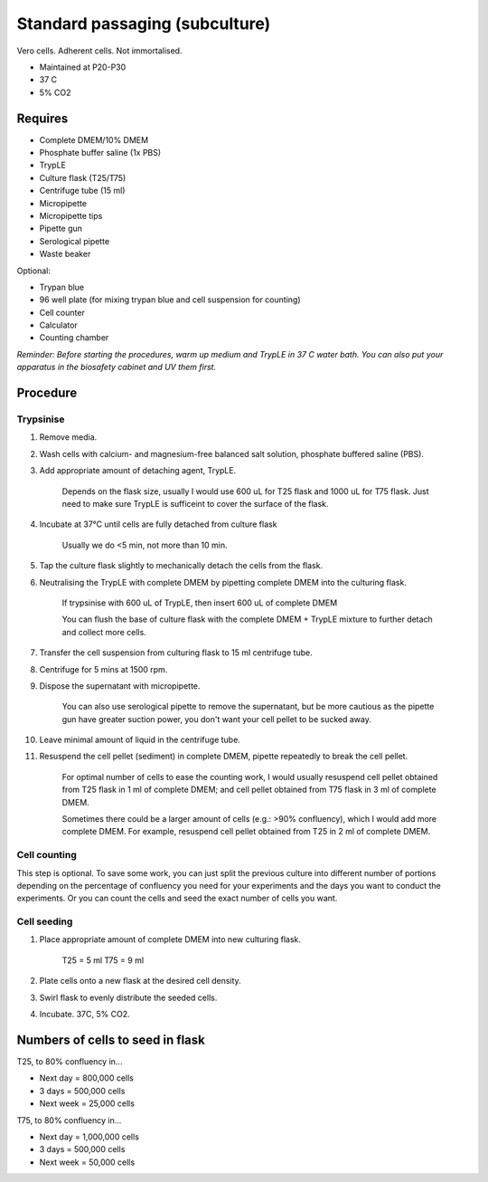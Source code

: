 Standard passaging (subculture) 
===============================

Vero cells. Adherent cells. Not immortalised. 

* Maintained at P20-P30
* 37 C
* 5% CO2 

Requires
--------
* Complete DMEM/10% DMEM
* Phosphate buffer saline (1x PBS)
* TrypLE
* Culture flask (T25/T75)
* Centrifuge tube (15 ml)
* Micropipette
* Micropipette tips
* Pipette gun
* Serological pipette
* Waste beaker

Optional: 

* Trypan blue
* 96 well plate (for mixing trypan blue and cell suspension for counting)
* Cell counter
* Calculator
* Counting chamber

*Reminder: Before starting the procedures, warm up medium and TrypLE in 37 C water bath. You can also put your apparatus in the biosafety cabinet and UV them first.*  

Procedure
---------

Trypsinise
~~~~~~~~~~
#. Remove media.
#. Wash cells with calcium- and magnesium-free balanced salt solution, phosphate buffered saline (PBS).
#. Add appropriate amount of detaching agent, TrypLE. 

    Depends on the flask size, usually I would use 600 uL for T25 flask and 1000 uL for T75 flask. Just need to make sure TrypLE is sufficeint to cover the surface of the flask.

#. Incubate at 37°C until cells are fully detached from culture flask

    Usually we do <5 min, not more than 10 min. 

#. Tap the culture flask slightly to mechanically detach the cells from the flask. 
#. Neutralising the TrypLE with complete DMEM by pipetting complete DMEM into the culturing flask.

    If trypsinise with 600 uL of TrypLE, then insert 600 uL of complete DMEM
    
    You can flush the base of culture flask with the complete DMEM + TrypLE mixture to further detach and collect more cells. 

#. Transfer the cell suspension from culturing flask to 15 ml centrifuge tube. 
#. Centrifuge for 5 mins at 1500 rpm. 
#. Dispose the supernatant with micropipette.

    You can also use serological pipette to remove the supernatant, but be more cautious as the pipette gun have greater suction power, you don't want your cell pellet to be sucked away. 

#. Leave minimal amount of liquid in the centrifuge tube. 
#. Resuspend the cell pellet (sediment) in complete DMEM, pipette repeatedly to break the cell pellet.

    For optimal number of cells to ease the counting work, I would usually resuspend cell pellet obtained from T25 flask in 1 ml of complete DMEM; and cell pellet obtained from T75 flask in 3 ml of complete DMEM. 
    
    Sometimes there could be a larger amount of cells (e.g.: >90% confluency), which I would add more complete DMEM. For example, resuspend cell pellet obtained from T25 in 2 ml of complete DMEM. 


Cell counting
~~~~~~~~~~~~~
This step is optional. To save some work, you can just split the previous culture into different number of portions depending on the percentage of confluency you need for your experiments and the days you want to conduct the experiments. Or you can count the cells and seed the exact number of cells you want. 


Cell seeding
~~~~~~~~~~~~
#. Place appropriate amount of complete DMEM into new culturing flask.

    T25 = 5 ml 
    T75 = 9 ml

#. Plate cells onto a new flask at the desired cell density.
#. Swirl flask to evenly distribute the seeded cells. 
#. Incubate. 37C, 5% CO2.

Numbers of cells to seed in flask
---------------------------------
T25, to 80% confluency in...

* Next day = 800,000 cells
* 3 days = 500,000 cells
* Next week = 25,000 cells

T75, to 80% confluency in...

* Next day = 1,000,000 cells 
* 3 days = 500,000 cells
* Next week = 50,000 cells 
